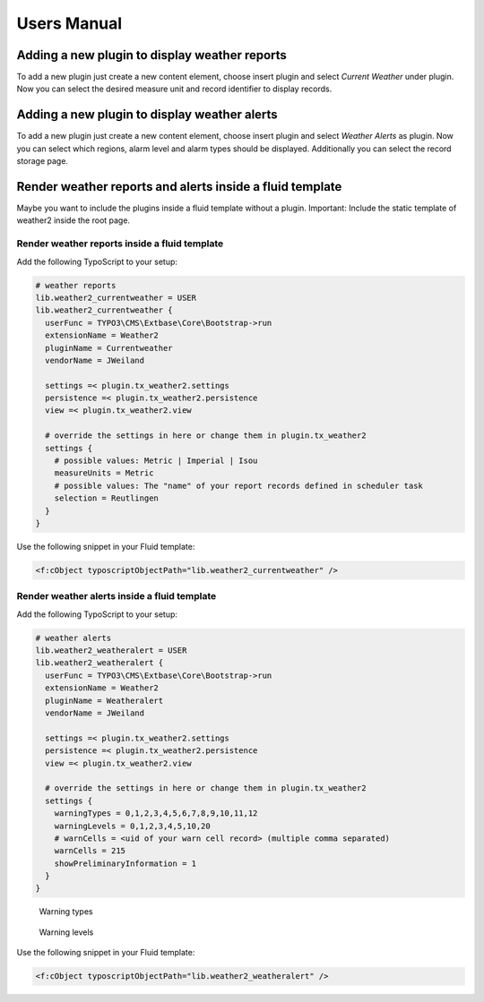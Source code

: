 ﻿.. include:: /Includes.rst.txt


.. _user-manual:

============
Users Manual
============

Adding a new plugin to display weather reports
==============================================

To add a new plugin just create a new content element, choose insert plugin and select *Current Weather* under plugin.
Now you can select the desired measure unit and record identifier to display records.

.. figure:: ../Images/CurrentWeather/BackendPluginContentElement.gif
   :width: 725px
   :alt: Backend plugin content element

Adding a new plugin to display weather alerts
=============================================

To add a new plugin just create a new content element, choose insert plugin and select *Weather Alerts* as plugin.
Now you can select which regions, alarm level and alarm types should be displayed. Additionally you can select the
record storage page.

.. figure:: ../Images/WeatherAlert/PluginConfiguration.jpeg
   :width: 725px
   :alt: Backend plugin content element


Render weather reports and alerts inside a fluid template
=========================================================

Maybe you want to include the plugins inside a fluid template without a plugin.
Important: Include the static template of weather2 inside the root page.

Render weather reports inside a fluid template
-----------------------------------------------

Add the following TypoScript to your setup:

.. code-block:: typoscript

   # weather reports
   lib.weather2_currentweather = USER
   lib.weather2_currentweather {
     userFunc = TYPO3\CMS\Extbase\Core\Bootstrap->run
     extensionName = Weather2
     pluginName = Currentweather
     vendorName = JWeiland

     settings =< plugin.tx_weather2.settings
     persistence =< plugin.tx_weather2.persistence
     view =< plugin.tx_weather2.view

     # override the settings in here or change them in plugin.tx_weather2
     settings {
       # possible values: Metric | Imperial | Isou
       measureUnits = Metric
       # possible values: The "name" of your report records defined in scheduler task
       selection = Reutlingen
     }
   }


Use the following snippet in your Fluid template:

.. code-block:: html

   <f:cObject typoscriptObjectPath="lib.weather2_currentweather" />


Render weather alerts inside a fluid template
---------------------------------------------

Add the following TypoScript to your setup:

.. code-block:: typoscript

   # weather alerts
   lib.weather2_weatheralert = USER
   lib.weather2_weatheralert {
     userFunc = TYPO3\CMS\Extbase\Core\Bootstrap->run
     extensionName = Weather2
     pluginName = Weatheralert
     vendorName = JWeiland

     settings =< plugin.tx_weather2.settings
     persistence =< plugin.tx_weather2.persistence
     view =< plugin.tx_weather2.view

     # override the settings in here or change them in plugin.tx_weather2
     settings {
       warningTypes = 0,1,2,3,4,5,6,7,8,9,10,11,12
       warningLevels = 0,1,2,3,4,5,10,20
       # warnCells = <uid of your warn cell record> (multiple comma separated)
       warnCells = 215
       showPreliminaryInformation = 1
     }
   }


.. figure:: ../Images/WeatherAlert/WarningTypes.jpg
   :width: 100px
   :alt: Warning types

   Warning types

.. figure:: ../Images/WeatherAlert/WarningLevels.jpg
   :width: 200px
   :alt: Warning levels

   Warning levels

Use the following snippet in your Fluid template:

.. code-block:: html

   <f:cObject typoscriptObjectPath="lib.weather2_weatheralert" />
